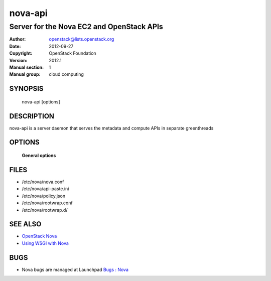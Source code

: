 ========
nova-api
========

-------------------------------------------
Server for the Nova EC2 and OpenStack APIs
-------------------------------------------

:Author: openstack@lists.openstack.org
:Date:   2012-09-27
:Copyright: OpenStack Foundation
:Version: 2012.1
:Manual section: 1
:Manual group: cloud computing

SYNOPSIS
========

  nova-api  [options]

DESCRIPTION
===========

nova-api is a server daemon that serves the metadata and compute APIs in
separate greenthreads

OPTIONS
=======

 **General options**

FILES
========

* /etc/nova/nova.conf
* /etc/nova/api-paste.ini
* /etc/nova/policy.json
* /etc/nova/rootwrap.conf
* /etc/nova/rootwrap.d/

SEE ALSO
========

* `OpenStack Nova <https://docs.openstack.org/developer/nova>`__
* `Using WSGI with Nova <https://docs.openstack.org/devloper/nova/wsgi.html>`__

BUGS
====

* Nova bugs are managed at Launchpad `Bugs : Nova <https://bugs.launchpad.net/nova>`__
